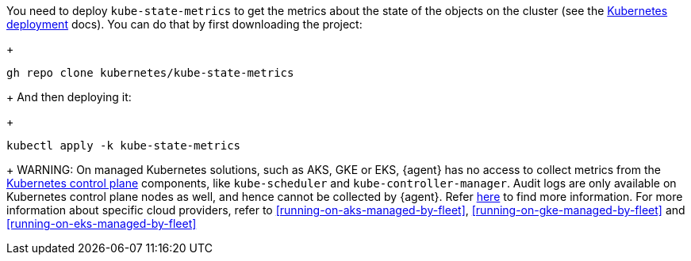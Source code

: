You need to deploy `kube-state-metrics` to get the metrics about the state of the objects on the cluster (see the https://github.com/kubernetes/kube-state-metrics#kubernetes-deployment[Kubernetes deployment] docs). You can do that by first downloading the project:
+
["source", "sh", subs="attributes"]
------------------------------------------------
gh repo clone kubernetes/kube-state-metrics
------------------------------------------------
+
And then deploying it:
+
["source", "sh", subs="attributes"]
------------------------------------------------
kubectl apply -k kube-state-metrics
------------------------------------------------
+
WARNING: On managed Kubernetes solutions, such as AKS, GKE or EKS, {agent} has no access to collect metrics from the https://kubernetes.io/docs/concepts/overview/components/#control-plane-components[Kubernetes control plane] components, like `kube-scheduler` and `kube-controller-manager`. Audit logs are only available on Kubernetes control plane nodes as well, and hence cannot be collected by {agent}. Refer https://docs.elastic.co/en/integrations/kubernetes#scheduler-and-controllermanager[here] to find more information. For more information about specific cloud providers, refer to <<running-on-aks-managed-by-fleet>>, <<running-on-gke-managed-by-fleet>> and <<running-on-eks-managed-by-fleet>>
